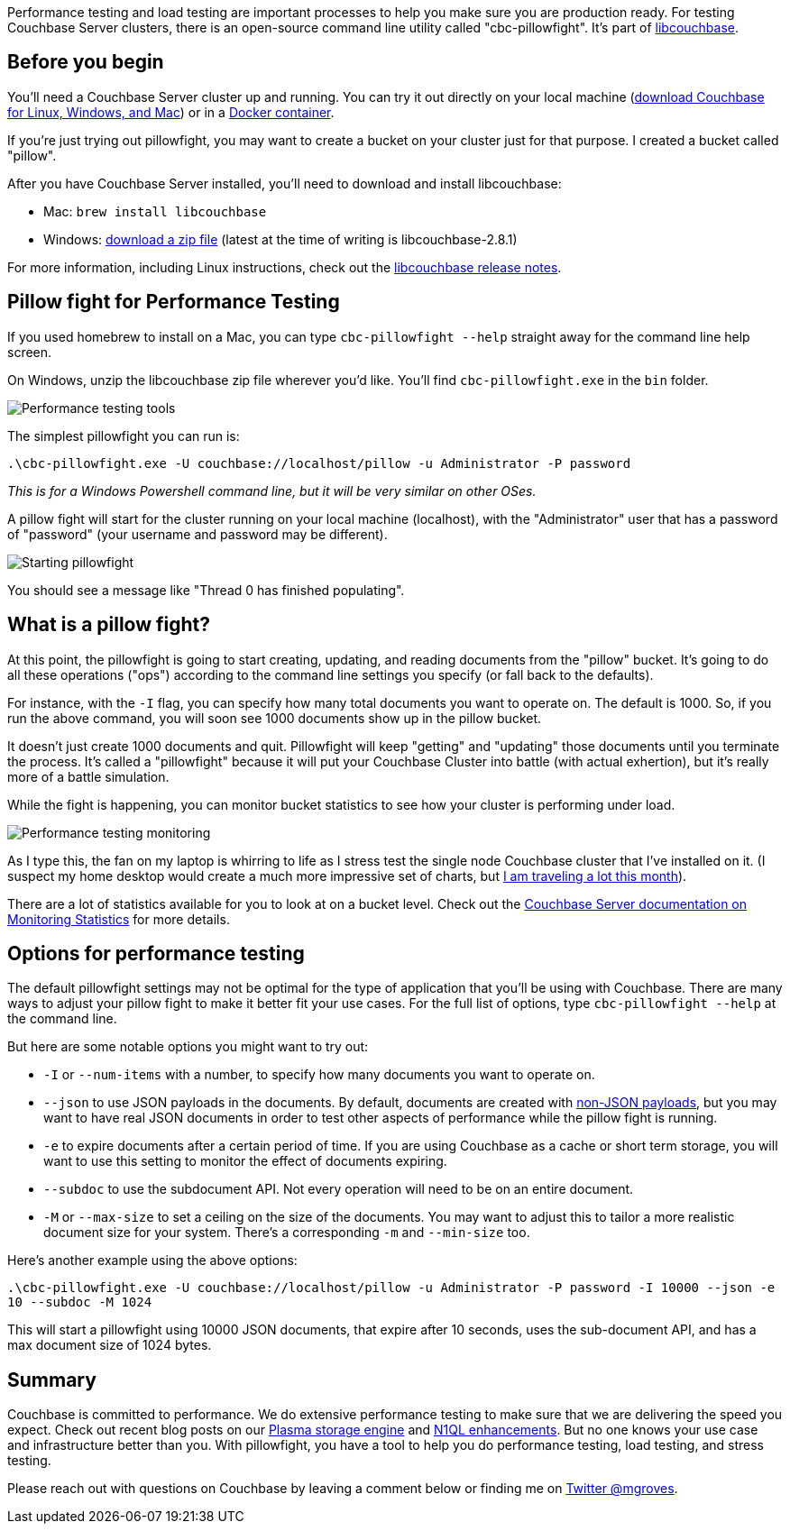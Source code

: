 :imagesdir: images
:meta-description: Performance testing and load testing will help prepare you for production. Pillowfight is a CLI utility that can help you do stress testing with Couchbase.
:title: Performance Testing and Load Testing Couchbase with Pillowfight
:slug: Performance-Testing-Couchbase-Pillowfight
:focus-keyword: performance testing
:categories: Couchbase Server
:tags: Couchbase Server, Azure, cloud
:heroimage: 083-hero-pillow-fight.jpg Kuba Bożanowski - Creative Commons https://commons.wikimedia.org/wiki/File:Warsaw_Pillow_Fight_2010_(4487959761).jpg

Performance testing and load testing are important processes to help you make sure you are production ready. For testing Couchbase Server clusters, there is an open-source command line utility called "cbc-pillowfight". It's part of link:https://github.com/couchbase/libcouchbase[libcouchbase].

== Before you begin

You'll need a Couchbase Server cluster up and running. You can try it out directly on your local machine (link:https://couchbase.com/downloads[download Couchbase for Linux, Windows, and Mac]) or in a link:https://hub.docker.com/_/couchbase/[Docker container].

If you're just trying out pillowfight, you may want to create a bucket on your cluster just for that purpose. I created a bucket called "pillow".

After you have Couchbase Server installed, you'll need to download and install libcouchbase:

* Mac: `brew install libcouchbase`
* Windows: link:https://developer.couchbase.com/server/other-products/release-notes-archives/c-sdk[download a zip file] (latest at the time of writing is libcouchbase-2.8.1)

For more information, including Linux instructions, check out the link:https://developer.couchbase.com/server/other-products/release-notes-archives/c-sdk[libcouchbase release notes].

== Pillow fight for Performance Testing

If you used homebrew to install on a Mac, you can type `cbc-pillowfight --help` straight away for the command line help screen.

On Windows, unzip the libcouchbase zip file wherever you'd like. You'll find `cbc-pillowfight.exe` in the `bin` folder.

image:08301-performance-testing-tools.png[Performance testing tools]

The simplest pillowfight you can run is:

`.\cbc-pillowfight.exe -U couchbase://localhost/pillow -u Administrator -P password`

_This is for a Windows Powershell command line, but it will be very similar on other OSes._

A pillow fight will start for the cluster running on your local machine (localhost), with the "Administrator" user that has a password of "password" (your username and password may be different).

image:08302-starting-pillowfight.gif[Starting pillowfight]

You should see a message like "Thread 0 has finished populating".

== What is a pillow fight?

At this point, the pillowfight is going to start creating, updating, and reading documents from the "pillow" bucket. It's going to do all these operations ("ops") according to the command line settings you specify (or fall back to the defaults).

For instance, with the `-I` flag, you can specify how many total documents you want to operate on. The default is 1000. So, if you run the above command, you will soon see 1000 documents show up in the pillow bucket.

It doesn't just create 1000 documents and quit. Pillowfight will keep "getting" and "updating" those documents until you terminate the process. It's called a "pillowfight" because it will put your Couchbase Cluster into battle (with actual exhertion), but it's really more of a battle simulation.

While the fight is happening, you can monitor bucket statistics to see how your cluster is performing under load.

image:08303-performance-testing-monitoring.gif[Performance testing monitoring]

As I type this, the fan on my laptop is whirring to life as I stress test the single node Couchbase cluster that I've installed on it. (I suspect my home desktop would create a much more impressive set of charts, but link:https://blog.couchbase.com/road-couchbase-developer-advocacy/[I am traveling a lot this month]).

There are a lot of statistics available for you to look at on a bucket level. Check out the link:https://developer.couchbase.com/documentation/server/current/monitoring/ui-monitoring-statistics.html[Couchbase Server documentation on Monitoring Statistics] for more details.

== Options for performance testing

The default pillowfight settings may not be optimal for the type of application that you'll be using with Couchbase. There are many ways to adjust your pillow fight to make it better fit your use cases. For the full list of options, type `cbc-pillowfight --help` at the command line.

But here are some notable options you might want to try out:

* `-I` or `--num-items` with a number, to specify how many documents you want to operate on.
*  `--json` to use JSON payloads in the documents. By default, documents are created with link:https://blog.couchbase.com/using-couchbase-to-store-non-json-data/[non-JSON payloads], but you may want to have real JSON documents in order to test other aspects of performance while the pillow fight is running.
* `-e` to expire documents after a certain period of time. If you are using Couchbase as a cache or short term storage, you will want to use this setting to monitor the effect of documents expiring.
* `--subdoc` to use the subdocument API. Not every operation will need to be on an entire document.
* `-M` or `--max-size` to set a ceiling on the size of the documents. You may want to adjust this to tailor a more realistic document size for your system. There's a corresponding `-m` and `--min-size` too.

Here's another example using the above options:

`.\cbc-pillowfight.exe -U couchbase://localhost/pillow -u Administrator -P password -I 10000 --json -e 10 --subdoc -M 1024`

This will start a pillowfight using 10000 JSON documents, that expire after 10 seconds, uses the sub-document API, and has a max document size of 1024 bytes.

== Summary

Couchbase is committed to performance. We do extensive performance testing to make sure that we are delivering the speed you expect. Check out recent blog posts on our link:https://blog.couchbase.com/plasma-index-performance/[Plasma storage engine] and link:https://blog.couchbase.com/n1ql-performance-feature-enhancements-couchbase-5-0/[N1QL enhancements]. But no one knows your use case and infrastructure better than you. With pillowfight, you have a tool to help you do performance testing, load testing, and stress testing.

Please reach out with questions on Couchbase by leaving a comment below or finding me on link:https://twitter.com/mgroves[Twitter @mgroves].